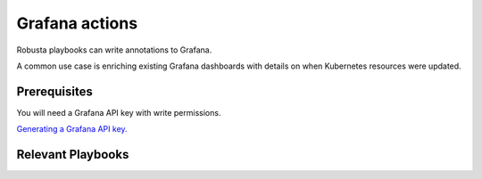 Grafana actions
#########################

Robusta playbooks can write annotations to Grafana.

A common use case is enriching existing Grafana dashboards with details on when Kubernetes resources were updated.

Prerequisites
^^^^^^^^^^^^^^^^^^^^^^^^^^^^
You will need a Grafana API key with write permissions.

`Generating a Grafana API key. <https://stackoverflow.com/questions/63002202/options-for-creating-a-grafana-api-token>`_

Relevant Playbooks
^^^^^^^^^^^^^^^^^^^^^^^^^^^^^^^

.. robusta-action:: playbooks.grafana_enrichment.add_deployment_lines_to_grafana

.. robusta-action:: playbooks.grafana_enrichment.add_alert_lines_to_grafana

